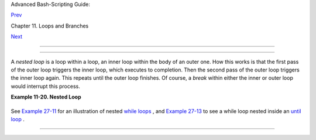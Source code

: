 .. raw:: html

   <div class="NAVHEADER">

.. raw:: html

   <table border="0" cellpadding="0" cellspacing="0" summary="Header navigation table" width="100%">

.. raw:: html

   <tr>

.. raw:: html

   <th align="center" colspan="3">

Advanced Bash-Scripting Guide:

.. raw:: html

   </th>

.. raw:: html

   </tr>

.. raw:: html

   <tr>

.. raw:: html

   <td align="left" valign="bottom" width="10%">

`Prev <loops1.html>`__

.. raw:: html

   </td>

.. raw:: html

   <td align="center" valign="bottom" width="80%">

Chapter 11. Loops and Branches

.. raw:: html

   </td>

.. raw:: html

   <td align="right" valign="bottom" width="10%">

`Next <loopcontrol.html>`__

.. raw:: html

   </td>

.. raw:: html

   </tr>

.. raw:: html

   </table>

--------------

.. raw:: html

   </div>

.. raw:: html

   <div class="SECT1">

  11.2. Nested Loops
===================

A *nested loop* is a loop within a loop, an inner loop within the body
of an outer one. How this works is that the first pass of the outer loop
triggers the inner loop, which executes to completion. Then the second
pass of the outer loop triggers the inner loop again. This repeats until
the outer loop finishes. Of course, a *break* within either the inner or
outer loop would interrupt this process.

.. raw:: html

   <div class="EXAMPLE">

**Example 11-20. Nested Loop**

+--------------------------+--------------------------+--------------------------+
| .. code:: PROGRAMLISTING |
|                          |
|     #!/bin/bash          |
|     # nested-loop.sh: Ne |
| sted "for" loops.        |
|                          |
|     outer=1              |
| # Set outer loop counter |
| .                        |
|                          |
|     # Beginning of outer |
|  loop.                   |
|     for a in 1 2 3 4 5   |
|     do                   |
|       echo "Pass $outer  |
| in outer loop."          |
|       echo "------------ |
| ---------"               |
|       inner=1            |
| # Reset inner loop count |
| er.                      |
|                          |
|       # ================ |
| ======================== |
| =======                  |
|       # Beginning of inn |
| er loop.                 |
|       for b in 1 2 3 4 5 |
|       do                 |
|         echo "Pass $inne |
| r in inner loop."        |
|         let "inner+=1"   |
| # Increment inner loop c |
| ounter.                  |
|       done               |
|       # End of inner loo |
| p.                       |
|       # ================ |
| ======================== |
| =======                  |
|                          |
|       let "outer+=1"     |
| # Increment outer loop c |
| ounter.                  |
|       echo               |
| # Space between output b |
| locks in pass of outer l |
| oop.                     |
|     done                 |
|     # End of outer loop. |
|                          |
|     exit 0               |
                          
+--------------------------+--------------------------+--------------------------+

.. raw:: html

   </div>

See `Example 27-11 <arrays.html#BUBBLE>`__ for an illustration of nested
`while loops <loops1.html#WHILELOOPREF>`__ , and `Example
27-13 <arrays.html#EX68>`__ to see a while loop nested inside an `until
loop <loops1.html#UNTILLOOPREF>`__ .

.. raw:: html

   </div>

.. raw:: html

   <div class="NAVFOOTER">

--------------

+--------------------------+--------------------------+--------------------------+
| `Prev <loops1.html>`__   | Loops                    |
| `Home <index.html>`__    | `Up <loops.html>`__      |
| `Next <loopcontrol.html> | Loop Control             |
| `__                      |                          |
+--------------------------+--------------------------+--------------------------+

.. raw:: html

   </div>

